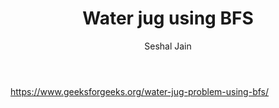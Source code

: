 #+TITLE: Water jug using BFS
#+AUTHOR: Seshal Jain
#+TAGS[]: graph
https://www.geeksforgeeks.org/water-jug-problem-using-bfs/
